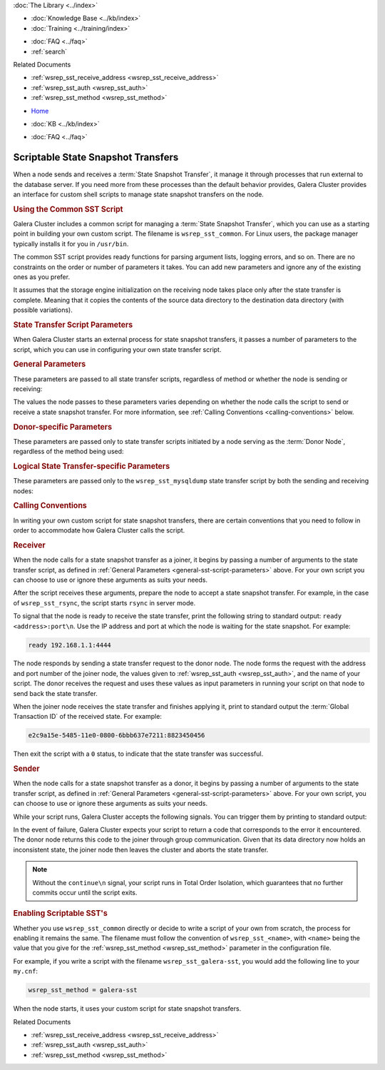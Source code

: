 .. meta::
   :title: Scriptable State Snapshot Transfers
   :description:
   :language: en-US
   :keywords: galera cluster, scriptable sst, state snapshot transfers
   :copyright: Codership Oy, 2014 - 2024. All Rights Reserved.


.. container:: left-margin

   .. container:: left-margin-top

      :doc:`The Library <../index>`

   .. container:: left-margin-content

      .. cssclass:: here

         - :doc:`Documentation <./index>`

      - :doc:`Knowledge Base <../kb/index>`
      - :doc:`Training <../training/index>`

      .. cssclass:: sub-links

         - :doc:`Training Courses <../training/courses/index>`
         - :doc:`Tutorial Articles <../training/tutorials/index>`
         - :doc:`Training Videos <../training/videos/index>`

      - :doc:`FAQ <../faq>`
      - :ref:`search`

      Related Documents

      - :ref:`wsrep_sst_receive_address <wsrep_sst_receive_address>`
      - :ref:`wsrep_sst_auth <wsrep_sst_auth>`
      - :ref:`wsrep_sst_method <wsrep_sst_method>`

.. container:: top-links

   - `Home <https://galeracluster.com>`_

   .. cssclass:: here

      - :doc:`Docs <./index>`

   - :doc:`KB <../kb/index>`

   .. cssclass:: nav-wider

      - :doc:`Training <../training/index>`

   - :doc:`FAQ <../faq>`


.. cssclass:: library-document
.. _`scriptable-sst`:

=====================================
Scriptable State Snapshot Transfers
=====================================

When a node sends and receives a :term:`State Snapshot Transfer`, it manage it through processes that run external to the database server.  If you need more from these processes than the default behavior provides, Galera Cluster provides an interface for custom shell scripts to manage state snapshot transfers on the node.


.. _`writing-custom-sst`:
.. rst-class:: section-heading
.. rubric:: Using the Common SST Script

Galera Cluster includes a common script for managing a :term:`State Snapshot Transfer`, which you can use as a starting point in building your own custom script.  The filename is ``wsrep_sst_common``.  For Linux users, the package manager typically installs it for you in ``/usr/bin``.

The common SST script provides ready functions for parsing argument lists, logging errors, and so on.  There are no constraints on the order or number of parameters it takes.  You can add new parameters and ignore any of the existing ones as you prefer.

It assumes that the storage engine initialization on the receiving node takes place only after the state transfer is complete.  Meaning that it copies the contents of the source data directory to the destination data directory (with possible variations).


.. _`sst-script-parameters`:
.. rst-class:: section-heading
.. rubric:: State Transfer Script Parameters

When Galera Cluster starts an external process for state snapshot transfers, it passes a number of parameters to the script, which you can use in configuring your own state transfer script.


.. _`general-sst-script-parameters`:
.. rst-class:: sub-heading
.. rubric:: General Parameters

These parameters are passed to all state transfer scripts, regardless of method or whether the node is sending or receiving:

.. rst-class:: verbose-list

   ``--role`` The script is given a string, either ``donor`` or ``joiner``, to indicate whether the node is using it to send or receive a state snapshot transfer.

   ``--address`` The script is given the IP address of the :term:`Joiner Node`.

   When the script is run by the joiner, the node uses the value of either the :ref:`wsrep_sst_receive_address <wsrep_sst_receive_address>` parameter or a sensible default formatted as ``<ip_address>:<port>``.   When the script is run by the donor, the node uses the value from the state transfer request.

   ``--auth`` The script is given the node authentication information.

   When the script is run by the joiner, the node uses the value given to the :ref:`wsrep_sst_auth <wsrep_sst_auth>` parameter.  When the script is run by the donor, it uses the value given by the state transfer request.

   ``--datadir`` The script is given the path to the data directory.  The value is drawn from the ``mysql_real_data_home`` parameter.

   ``--defaults-file`` The script is given the path to the ``my.cnf`` configuration file.

The values the node passes to these parameters varies depending on whether the node calls the script to send or receive a state snapshot transfer.  For more information, see :ref:`Calling Conventions <calling-conventions>` below.


.. _`donor-sst-script-parameters`:
.. rst-class:: sub-heading
.. rubric:: Donor-specific Parameters

These parameters are passed only to state transfer scripts initiated by a node serving as the :term:`Donor Node`, regardless of the method being used:

.. rst-class:: verbose-list

   ``--gtid`` The node gives the :term:`Global Transaction ID`, which it forms from the state UUID and the sequence number, or seqno, of the last committed transaction.

   ``--socket`` The node gives the local server socket for communications, if required.

   ``--bypass`` The node specifies whether the script should skip the actual data transfer and only pass the Global Transaction ID to the receiving node.  That is, whether the node should initiate an :term:`Incremental State Transfer`.



.. _`mysqldump-sst-parameters`:
.. rst-class:: sub-heading
.. rubric:: Logical State Transfer-specific Parameters

These parameters are passed only to the ``wsrep_sst_mysqldump`` state transfer script by both the sending and receiving nodes:

.. rst-class:: verbose-list

   ``--user`` The node gives to the script the database user, which the script then uses to connect to both donor and joiner database servers.  Meaning, this user must be the same on both servers, as defined by the :ref:`wsrep_sst_auth <wsrep_sst_auth>` parameter.

   ``--password`` The node gives to the script the password for the database user, as configured by the :ref:`wsrep_sst_auth <wsrep_sst_auth>` paraemter.

   ``--host`` The node gives to the script the IP address of the joiner node.

   ``--port`` The node gives to the script the port number to use with the joiner node.

   ``--local-port`` The node gives to the script the port number to use in sending the state transfer.


.. _`calling-conventions`:
.. rst-class:: section-heading
.. rubric:: Calling Conventions

In writing your own custom script for state snapshot transfers, there are certain conventions that you need to follow in order to accommodate how Galera Cluster calls the script.


.. _`call-receiver`:
.. rst-class:: sub-heading
.. rubric:: Receiver

When the node calls for a state snapshot transfer as a joiner, it begins by passing a number of arguments to the state transfer script, as defined in :ref:`General Parameters <general-sst-script-parameters>` above.  For your own script you can choose to use or ignore these arguments as suits your needs.

After the script receives these arguments, prepare the node to accept a state snapshot transfer.  For example, in the case of ``wsrep_sst_rsync``, the script starts ``rsync`` in server mode.

To signal that the node is ready to receive the state transfer, print the following string to standard output: ``ready <address>:port\n``.  Use the IP address and port at which the node is waiting for the state snapshot.  For example:

.. code-block:: console

   ready 192.168.1.1:4444

The node responds by sending a state transfer request to the donor node.  The node forms the request with the address and port number of the joiner node, the values given to :ref:`wsrep_sst_auth <wsrep_sst_auth>`, and the name of your script.  The donor receives the request and uses these values as input parameters in running your script on that node to send back the state transfer.

When the joiner node receives the state transfer and finishes applying it, print to standard output the :term:`Global Transaction ID` of the received state.  For example:

.. code-block:: console

	e2c9a15e-5485-11e0-0800-6bbb637e7211:8823450456

Then exit the script with a ``0`` status, to indicate that the state transfer was successful.


.. _`call-sender`:
.. rst-class:: sub-heading
.. rubric:: Sender

When the node calls for a state snapshot transfer as a donor, it begins by passing a number of arguments to the state transfer script, as defined in :ref:`General Parameters <general-sst-script-parameters>` above.  For your own script, you can choose to use or ignore these arguments as suits your needs.

While your script runs, Galera Cluster accepts the following signals.  You can trigger them by printing to standard output:

.. rst-class:: verbose-list

   ``flush tables\n`` Optional signal that asks the database server to run ``FLUSH TABLES``.  When complete, the database server creates a ``tables_flushed`` file in the data directory.

   ``continue\n`` Optional signal that tells the database server that it can continue to commit transactions.

   ``done\n`` Mandatory signal that tells the database server that the state transfer is complete and successful.

   After your script sends the ``done\n`` signal, exit with a ``0`` return code.

In the event of failure, Galera Cluster expects your script to return a code that corresponds to the error it encountered.  The donor node returns this code to the joiner through group communication.  Given that its data directory now holds an inconsistent state, the joiner node then leaves the cluster and aborts the state transfer.

.. note:: Without the ``continue\n`` signal, your script runs in Total Order Isolation, which guarantees that no further commits occur until the script exits.


.. _`enabling-ssst`:
.. rst-class:: section-heading
.. rubric:: Enabling Scriptable SST's

Whether you use ``wsrep_sst_common`` directly or decide to write a script of your own from scratch, the process for enabling it remains the same.  The filename must follow the convention of ``wsrep_sst_<name>``, with ``<name>`` being the value that you give for the :ref:`wsrep_sst_method <wsrep_sst_method>` parameter in the configuration file.

For example, if you write a script with the filename ``wsrep_sst_galera-sst``, you would add the following line to your ``my.cnf``:

.. code-block:: ini

   wsrep_sst_method = galera-sst

When the node starts, it uses your custom script for state snapshot transfers.

.. container:: bottom-links

   Related Documents

   - :ref:`wsrep_sst_receive_address <wsrep_sst_receive_address>`
   - :ref:`wsrep_sst_auth <wsrep_sst_auth>`
   - :ref:`wsrep_sst_method <wsrep_sst_method>`

.. |---|   unicode:: U+2014 .. EM DASH
   :trim:
